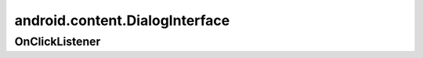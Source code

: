 android.content.DialogInterface
===============================


.. py:class:: android.content.DialogInterface()


OnClickListener
---------------

.. py:class:: android.content.DialogInterface.OnClickListener()

    .. py:method:: onClick(DialogInterface dialog, int which)

        .. code-block:: java

            OnClickListener myClickListener = new OnClickListener() {

                public void onClick(DialogInterface dialog, int which) {
                  switch (which) {
                  // положительная кнопка
                  case Dialog.BUTTON_POSITIVE:
                    break;
                  // негаитвная кнопка
                  case Dialog.BUTTON_NEGATIVE:
                    break;
                  // нейтральная кнопка
                  case Dialog.BUTTON_NEUTRAL:
                    break;
                  }
            }